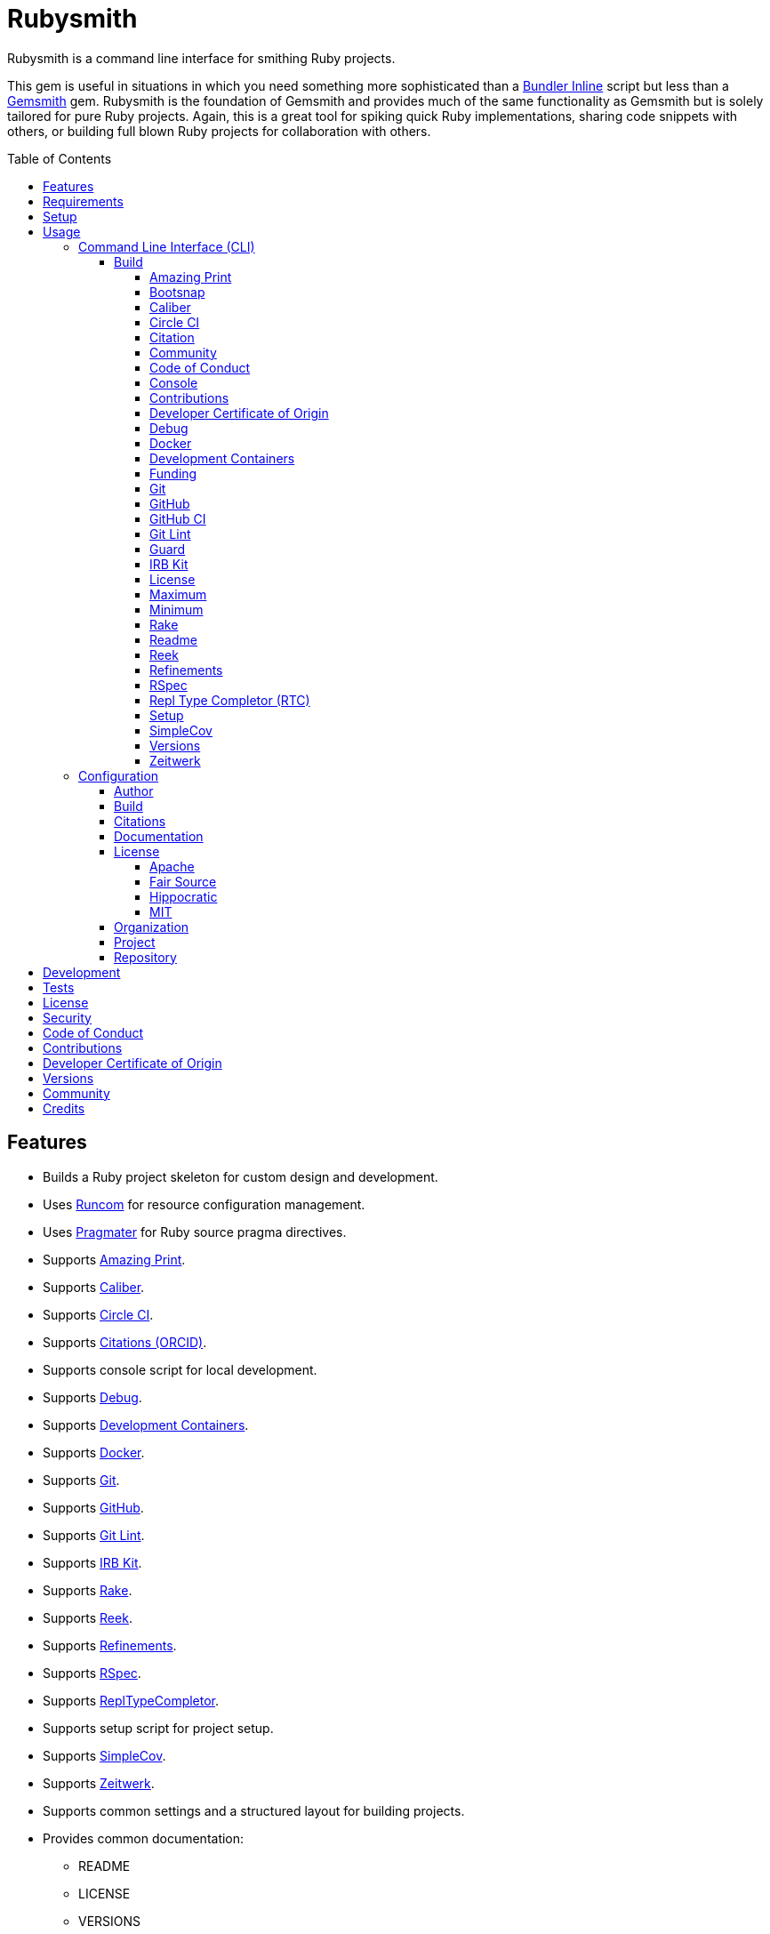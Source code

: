 :toc: macro
:toclevels: 5
:figure-caption!:

:bundler_inline_link: link:https://alchemists.io/articles/ruby_bundler_inline[Bundler Inline]
:development_containers_link: link:https://containers.dev[Development Containers]
:docker_alpine_ruby_link: link:https://alchemists.io/projects/docker-alpine-ruby[Docker Alpine Ruby]
:docker_link: link:https://www.docker.com[Docker]
:gemsmith_link: link:https://alchemists.io/projects/gemsmith[Gemsmith]
:runcom_link: link:https://alchemists.io/projects/runcom[Runcom]
:string_formats_link: link:https://docs.ruby-lang.org/en/3.3/format_specifications_rdoc.html[String Formats]
:xdg_link: link:https://alchemists.io/projects/xdg[XDG]

= Rubysmith

Rubysmith is a command line interface for smithing Ruby projects.

This gem is useful in situations in which you need something more sophisticated than a
{bundler_inline_link} script but less than a {gemsmith_link} gem. Rubysmith is the foundation of Gemsmith and provides much of the same functionality as Gemsmith but is solely tailored for pure Ruby projects. Again, this is a great tool for spiking quick Ruby implementations, sharing code snippets with others, or building full blown Ruby projects for collaboration with others.

toc::[]

== Features

* Builds a Ruby project skeleton for custom design and development.
* Uses link:https://alchemists.io/projects/runcom[Runcom] for resource configuration management.
* Uses link:https://alchemists.io/projects/pragmater[Pragmater] for Ruby source pragma directives.
* Supports link:https://github.com/amazing-print/amazing_print[Amazing Print].
* Supports link:https://alchemists.io/projects/caliber[Caliber].
* Supports link:https://circleci.com[Circle CI].
* Supports link:https://orcid.org[Citations (ORCID)].
* Supports console script for local development.
* Supports link:https://github.com/ruby/debug[Debug].
* Supports {development_containers_link}.
* Supports {docker_link}.
* Supports link:https://git-scm.com[Git].
* Supports link:https://github.com[GitHub].
* Supports link:https://alchemists.io/projects/git-lint[Git Lint].
* Supports link:https://alchemists.io/projects/irb-kit[IRB Kit].
* Supports link:https://github.com/ruby/rake[Rake].
* Supports link:https://github.com/troessner/reek[Reek].
* Supports link:https://alchemists.io/projects/refinements[Refinements].
* Supports link:https://rspec.info[RSpec].
* Supports link:https://github.com/ruby/repl_type_completor[ReplTypeCompletor].
* Supports setup script for project setup.
* Supports link:https://github.com/simplecov-ruby/simplecov[SimpleCov].
* Supports link:https://github.com/fxn/zeitwerk[Zeitwerk].
* Supports common settings and a structured layout for building projects.
* Provides common documentation:
** README
** LICENSE
** VERSIONS
** Security
** Code of Conduct
** Contributions
** Developer Certificate of Origin
** Communities

== Requirements

. A UNIX-based system.
. link:https://www.ruby-lang.org[Ruby].

== Setup

To install _with_ security, run:

[source,bash]
----
# 💡 Skip this line if you already have the public certificate installed.
gem cert --add <(curl --compressed --location https://alchemists.io/gems.pem)
gem install rubysmith --trust-policy HighSecurity
----

To install _without_ security, run:

[source,bash]
----
gem install rubysmith
----

== Usage

=== Command Line Interface (CLI)

From the command line, type: `rubysmith --help`

image:https://alchemists.io/images/projects/rubysmith/screenshots/usage.png[Usage,width=554,height=301,role=focal_point]

==== Build

The core functionality of this gem centers around the `--build` command and associated options
(flags). The build options allow you to further customize the kind of project you want to build.
Most build options are enabled by default. Example:

[source,bash]
----
rubysmith build --name demo
----

Running the above will generate a new `demo` Ruby project. Should you wish to disable specific
options, you can use `--no-*` prefixes. Example:

[source,bash]
----
rubysmith build --name demo --no-debug --no-reek
----

With the above example, both Debug and Reek support would have been disabled when building the `demo` project. Taking this a step further, you can also use the `--min` option to generate a project with bare minimum of options. Example:

[source,bash]
----
rubysmith build --name demo --min
----

The above is the same as building with _all options disabled_. This is handy in situations where you need to quickly script something up for sharing with others yet still want to avoid using a {bundler_inline_link} script so gem dependencies are not installed each time the code is run.

As shown earlier, you can combine options but be aware that order matters. Take the following, for example, where both minimum and maximum options are used in conjunction with other options:

[source,bash]
----
rubysmith build --name demo --min --zeitwerk
rubysmith build --name demo --max --no-debug
----

With the above examples, the first line will _disable all options_ except Zeitwerk while the second line will _enable all options_ except Debug. This can be a handy way to build a new project with all options either disabled or enabled with only a few select options modified. To have specific options enabled/disabled _every time_, you can edit your global configuration for making these settings permanent (see below for details).

There is a lot of flexibility when building a new project through the various build options. I'll walk you through each so you can better understand why you'd want to enable or disable them.

===== Amazing Print

The `--amazing_print` option allows you to build your project with the
link:https://github.com/amazing-print/amazing_print[Amazing Print] gem for debugging purposes and is
a handy debugging tool when inspecting your Ruby objects and printing details in a quick to read
format.

===== Bootsnap

The `--bootsnap` option allows you to build your project with the
link:https://github.com/Shopify/bootsnap[Bootsnap] gem for improved performance. This is best used for pure, non-gem, Ruby projects and/or web applications in general.

===== Caliber

The `--caliber` option allows you to build your project with the
link:https://alchemists.io/projects/caliber[Caliber] gem so you have an immediate working -- and
high quality -- link:https://docs.rubocop.org/rubocop[RuboCop] configuration. Read the Caliber
documentation for further customization. This adds the following files when enabled:

....
├── bin
│  ├── rubocop
├── .config
│  └── rubocop
│     └── config.yml
....

===== Circle CI

The `--circle_ci` option allows you to build your project with link:https://circleci.com[Circle CI]
configured so you can get your project building as quickly as possible. This adds the following file when enabled:

....
├── .circleci
│  └── config.yml
....

===== Citation

The `--citation` option allows you to add a link:https://citation-file-format.github.io[citation]
file to your project so you can help the research community cite your work in their studies if your
project is used. This adds the following file when enabled:

....
├── CITATION.cff
....

===== Community

The `--community` option allows you to link to your open source community, organization, or group
chat to help with community engagement of your work. The link is added to the `README` file when enabled.

===== Code of Conduct

The `--conduct` option allows you to link to your link:https://www.contributor-covenant.org[Code of
Conduct] to encourage good community participation. Regardless of whether you have a community or
not, the code of conduct is good to encourage in general. The link is added to the `README` file when enabled.

===== Console

The `--console` option allows you to add a `console` script for local development. So instead of
typing `irb`, you can type `bin/console` and get an IRB session with all of your project's code
loaded. This adds the following file when enabled:

....
├── bin
│  ├── console
....

===== Contributions

The `--contributions` option allows you to link to contributing documentation so people know to
contribute back to your work. The link is added to the `README` file when enabled.

===== Developer Certificate of Origin

The `--dcoo` option allows to you add link:https://developercertificate.org[Developer Certificate of Origin] documentation so all contributors are aware of how their contributions are applied in terms of ownership, copyright, and licensing. The link is added to the `README` file when enabled.

ℹ️ This is disabled by default but will be enabled by default in the next major version.

===== Debug

The `--debug` option allows you add the link:https://github.com/ruby/debug[Debug] gem to your
project for debugging your code by setting breakpoints, remotely connecting to running code, and
much more.

===== Docker

The `--docker` option allows you add {docker_link} to your project so you can build and deploy a production image of your software. When enabled, these files will appear in your project:

....
├── bin
│  ├── docker
│  │  ├── build       # Use to build your production image for local use.
│  │  ├── console     # Use to interact with your production image.
│  │  └── entrypoint  # Conditionally enables jemalloc support.
├── .dockerignore     # Defines the files/folders Docker should ignore.
├── Dockerfile        # Defines how to build your production image.
....

===== Development Containers

The `--devcontainer` option allows you add {development_containers_link} support to your project so you can develop locally by running your project within a {docker_link} container. When enabled, these files will be added to your project:

....
├── .devcontainer
│  ├── compose.yaml       # Your Docker Compose configuration.
│  ├── devcontainer.json  # Your Developer Container configuration.
│  └── Dockerfile         # The steps for building your development environment.
....

ℹ️ The `Dockerfile` uses the {docker_alpine_ruby_link} base image so you have a small but functional image. This base image can be easily be swapped out with a base image you prefer.

===== Funding

The `--funding` option allows you add a link:https://github.com[GitHub] funding configuration to
your project so you can attract link:https://docs.github.com/en/sponsors[sponsors]. This option
doesn't require use of the `--git_hub` option but is encouraged. This adds the following file when enabled:

....
├── .github
│  ├── FUNDING.yml
....

===== Git

The `--git` option allows you add link:https://git-scm.com[Git] repository support. Includes link:https://alchemists.io/screencasts/git_safe[Git Safe] functionality so you don't have to prefix commands with the `bin/` path prefix. Instead, you can call the command directly (assuming you have configured your link:https://alchemists.io/projects/dotfiles[Dotfiles] accordingly).

===== GitHub

The `--git_hub` option allows you add link:https://github.com[GitHub] templates to your project for
issues and pull requests. This adds the following fhile when enabled:

....
├── .github
│  ├── ISSUE_TEMPLATE.md
│  └── PULL_REQUEST_TEMPLATE.md
....

===== GitHub CI

The `--git_hub_ci` option allows you to build your project with link:https://docs.github.com/en/actions[GitHub Actions] configured so you can get your project building as quickly as possible. This adds the following file when enabled:

....
├── .github
│  ├── workflows
│  │  └── ci.yml
....

===== Git Lint

The `--git-lint` option allows you to add the link:https://alchemists.io/projects/git-lint[Git
Lint] gem to your project to ensure you are crafting your Git commits in a consistent and readable
manner.

===== Guard

⚠️ _This is deprecated and will be removed in the next major version._

The `--guard` option allows you add the link:https://github.com/guard/guard[Guard] gem to your
project for rapid red, green, refactor development cycles.

===== IRB Kit

The `--irb-kit` option allows you add the link:https://alchemists.io/projects/irb-kit[IRB Kit] gem to your project for additional extensions you can use within IRB to improve your workflow.

===== License

The `--license` option ensures you build your project with a license.

===== Maximum

The `--max` option allows you to build your project with _all options enabled_. This is a quick way
to build a new project without having to pick and choose.

===== Minimum

The `--min` option allows you to build your project with _all options disabled_. This is a quick way to build a new project with the bare minimum of support which is a one step above reaching for a {bundler_inline_link} script.

===== Rake

The `--rake` option allows you to add the link:https://github.com/ruby/rake[Rake] gem for quickly
crafting build scripts. This adds the following files to your project:

....
├── bin
│  ├── rake
├── Rakefile
....

===== Readme

The `--readme` option allows you to add README documentation to your project.

===== Reek

The `--reek` option allows you add the link:https://github.com/troessner/reek[Reek] gem to your
project for code smell and code quality support. This adds the `.reek.yml` configuration to your project.

===== Refinements

The `--refinements` option allows you to add the
link:https://alchemists.io/projects/refinements[Refinements] gem to your project which enhances
Ruby core objects without monkey patching your code.

===== RSpec

The `--rspec` option allows you add the link:https://rspec.info[RSpec] gem to your project for
defining your project specifications and have a framework for testing your code. This adds the following files to your project:

....
├── bin
│  ├── rspec
├── spec
│  ├── lib
│  │  └── <your project name>_spec.rb
│  ├── support
│  │  └── shared_contexts
│  │     └── temp_dir.rb
│  └── spec_helper.rb
....

===== Repl Type Completor (RTC)

The `--rtc` option allows you add the link:https://github.com/ruby/repl_type_completor[Repl Type Completor] gem to your project for improved type completion when using link:https://github.com/ruby/irb[IRB].

===== Setup

The `--setup` option allows you to configure you project with automated setup instructions so anyone
new to your project can quickly get started by running the `bin/setup` script. This adds the following file to your project:

....
│  └── setup
....

===== SimpleCov

The `--simple_cov` option allows you add the
link:https://github.com/simplecov-ruby/simplecov[SimpleCov] gem to your project to provide full
analysis of your project's code quality and/or find code that is unused.

===== Versions

The `--versions` option allows you add a `VERSIONS` file to your project to provide details about
all published versions of your project.

===== Zeitwerk

The `--zeitwerk` option allows you add the link:https://github.com/fxn/zeitwerk[Zeitwerk] gem to your project so you can reduce the maintenance burden of managing requirements when adding new objects to your project.

This includes having access to your project's Zeitwerk loader for inspection and debugging purposes. This means if you built a `Demo` project, you'd immediately have access to your project's loader via `Demo.loader` when using the project console (i.e. `bin/console`, assuming you built your project with the `--console` flag enabled which is default behavior).

=== Configuration

This gem can be configured via a global configuration:

....
$HOME/.config/rubysmith/configuration.yml
....

It can also be configured via {xdg_link}/{runcom_link} environment variables. The default configuration is as follows:

[source,yaml]
----
author:
  handle: undefined
  uri: "%<organization_uri>s/team/%<author_handle>s"
build:
  amazing_print: true
  bootsnap: false
  caliber: true
  circle_ci: false
  citation: true
  cli: false
  community: false
  conduct: true
  console: true
  contributions: true
  dcoo: false
  debug: true
  devcontainer: false
  docker: false
  funding: false
  git: true
  git_hub: false
  git_hub_ci: false
  git_lint: true
  guard: false
  irb_kit: true
  license: true
  maximum: false
  minimum: false
  rake: true
  readme: true
  reek: true
  refinements: true
  rspec: true
  rtc: true
  security: true
  setup: true
  simple_cov: true
  versions: true
  zeitwerk: true
citation:
  affiliation: "%<organization_label>s"
  message: Please use the following metadata when citing this project in your work.
documentation:
  format: "adoc"
license:
  label: Hippocratic
  name: hippocratic
  version: "2.1"
organization:
  uri: https://undefined.io
project:
  uri:
    community: "%<organization_uri>s/community"
    conduct: "%<organization_uri>s/policies/code_of_conduct"
    contributions: "%<organization_uri>s/policies/contributions"
    dcoo: "%<organization_uri>s/policies/developer_certificate_of_origin"
    download: "https://rubygems.org/gems/%<project_name>s"
    funding: "%<repository_uri>s/sponsors/%<repository_handle>s"
    home: "%<organization_uri>s/projects/%<project_name>s"
    issues: "%<repository_uri>s/%<repository_handle>s/%<project_name>s/issues"
    license: "%<organization_uri>s/policies/license"
    security: "%<organization_uri>s/policies/security"
    source: "%<repository_uri>s/%<repository_handle>s/%<project_name>s"
    versions: "%<organization_uri>s/projects/%<project_name>s/versions"
  version: 0.0.0
repository:
  handle: undefined
  uri: https://github.com
----

By customizing your configuration, you can change Rubysmith's default behavior when building projects. This is a great way to define your own specialized settings other than what is provided by default. This is also a handy way to provide additional information needed for some of the build options.

You'll also notice some of the values use {string_formats_link} which means you can use any fully qualified key as a string specifier for supported keys like those found in the `author` and `project` sections.

Each section of the configuration is explained below.

==== Author

Author information is used when generating project documentation and is recommended you fill this
information in before building a project. Example:

[source,yaml]
----
author:
  email: jsmith@example.com
  family_name: Smith
  given_name: Jill
  author_uri:  # Requires being supplied.
----

If your global link:https://git-scm.com[Git] configuration is properly configured, your given name;
family name; and email will be used by default. Should you not want to defer to Git, you can supply
custom values as desired. The URI is the only value that can't be automatically computed for you.

==== Build

All build options only accept booleans values and can be customized as desired. When changing your build options, they will dynamically render when displaying usage (i.e. `rubysmith --help`). All of these options have been explained in greater detail in the _Usage_ section.

ℹ️ The `cli` option is provided to support {gemsmith_link} but is not, currently, used by
this project.

==== Citations

This section allows you to configure your link:https://orcid.org[ORCID]
link:https://citation-file-format.github.io[citation] information used by the research community.
[source,yaml]
----
citation:
  affiliation:  # Defaults to organization label (see above).
  message:      # Defaults to supplied message (see above).
  orcid:        # Defaults to https://orcid.org/ when no ID is supplied.
----

Your author, project, and license information will be used when building this file.

==== Documentation

Use this section to define the kind of documentation you want generated for your project. The
following options are available:

* `adoc`: Uses link:https://asciidoctor.org[ASCII Doc] format.
* `md`: Uses link:https://daringfireball.net/projects/markdown[Markdown] format.

==== License

Use this section to define the license you want to use for your project. When picking a license, you can supply the appropriate `label` and `version` in addition to the `name`. The `name` is the only value you _can't_ customize. The following details all supported licenses.

===== Apache

To use the link:https://www.apache.org/licenses/LICENSE-2.0[Apache] license, apply this configuration:

[source,yaml]
----
license:
  label: "Apache"
  name: "apache"
  version: "2.0"
----

===== Fair Source

To use the link:https://fsl.software[Fair Source] license, apply this configuration:

[source,yaml]
----
license:
  label: "Fair Source"
  name: "fair"
  version: "FSL-1.1-Apache-2.0"
----

===== Hippocratic

To use the link:https://firstdonoharm.dev[Hippocratic] license, apply this configuration:

[source,yaml]
----
license:
  label: "Hippocratic"
  name: "hippocratic"
  version: "2.1"
----

ℹ️ This is the default license unless you customize.

===== MIT

To use the  link:https://mit-license.org[MIT] license, apply this configuration:

[source,yaml]
----
license:
  label: "MIT"
  name: "mit"
  version: ""
----

==== Organization

Use this section to define organization specific information. This is useful for information that isn't project specific but related to all projects within your organization. You'll want -- highly recommended -- to supply configuration details. For example, here's what a fictional organization might look like:

[source,yaml]
----
organization:
  label: ACME
  uri: https://acme.io
----

==== Project

There are two sub-categories within this section: URIs and version. The URIs allow you to link to
specific documentation related to your project. You'll want to customize these URIs since they are
used for documentation, citations, and general project information. Some of the URIs are also used
by the {gemsmith_link} gem.

One powerful feature of this configuration is that you can use `%<project_name>s` as a placeholder _anywhere_ in your URIs and Rubysmith will ensure your place holder is replaced with your project name when generating a new project. Example:

....
# Configuration
https://www.example.com/%<project_name>s

# Command
rubysmith build --name demo

# Actual (computed result)
https://www.example.com/demo
....

As for the `version` key, this defines the default version of newly created projects. `0.0.0` is the default but you can use a higher version number like `0.1.0` or even `1.0.0` if you are super confident in your work. That said, a lower the number is recommended when building your initial project which is why `0.0.0` is the default.

==== Repository

Your repository handle is the handle you setup when creating your account (i.e. `+https://github.com/<your_handle>+`). This information is used for template, funding, and/or URI construction purposes. These are the defaults but you'll want to customize to reflect the service you are using:

``` yaml
repository:
  handle: undefined
  uri: https://github.com
```

== Development

To contribute, run:

[source,bash]
----
git clone https://github.com/bkuhlmann/rubysmith
cd rubysmith
bin/setup
----

You can also use the IRB console for direct access to all objects:

[source,bash]
----
bin/console
----

== Tests

To test, run:

[source,bash]
----
bin/rake
----

== link:https://alchemists.io/policies/license[License]

== link:https://alchemists.io/policies/security[Security]

== link:https://alchemists.io/policies/code_of_conduct[Code of Conduct]

== link:https://alchemists.io/policies/contributions[Contributions]

== link:https://alchemists.io/policies/developer_certificate_of_origin[Developer Certificate of Origin]

== link:https://alchemists.io/projects/rubysmith/versions[Versions]

== link:https://alchemists.io/community[Community]

== Credits

* Built with {gemsmith_link}.
* Engineered by link:https://alchemists.io/team/brooke_kuhlmann[Brooke Kuhlmann].
